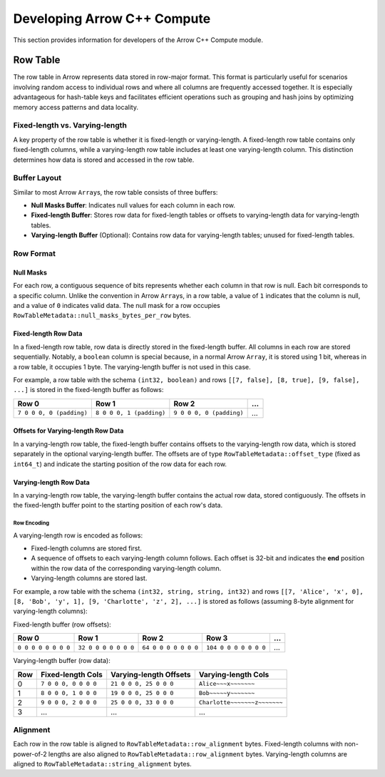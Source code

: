 .. Licensed to the Apache Software Foundation (ASF) under one
.. or more contributor license agreements.  See the NOTICE file
.. distributed with this work for additional information
.. regarding copyright ownership.  The ASF licenses this file
.. to you under the Apache License, Version 2.0 (the
.. "License"); you may not use this file except in compliance
.. with the License.  You may obtain a copy of the License at

..   http://www.apache.org/licenses/LICENSE-2.0

.. Unless required by applicable law or agreed to in writing,
.. software distributed under the License is distributed on an
.. "AS IS" BASIS, WITHOUT WARRANTIES OR CONDITIONS OF ANY
.. KIND, either express or implied.  See the License for the
.. specific language governing permissions and limitations
.. under the License.

.. highlight:: console
.. _development-cpp-compute:

============================
Developing Arrow C++ Compute
============================

This section provides information for developers of the Arrow C++ Compute module.

Row Table
=========

The row table in Arrow represents data stored in row-major format. This format
is particularly useful for scenarios involving random access to individual rows
and where all columns are frequently accessed together. It is especially
advantageous for hash-table keys and facilitates efficient operations such as
grouping and hash joins by optimizing memory access patterns and data locality.

Fixed-length vs. Varying-length
-------------------------------

A key property of the row table is whether it is fixed-length or varying-length.
A fixed-length row table contains only fixed-length columns, while a
varying-length row table includes at least one varying-length column. This
distinction determines how data is stored and accessed in the row table.

Buffer Layout
-------------

Similar to most Arrow ``Array``\s, the row table consists of three buffers:

- **Null Masks Buffer**: Indicates null values for each column in each row.
- **Fixed-length Buffer**: Stores row data for fixed-length tables or offsets to
  varying-length data for varying-length tables.
- **Varying-length Buffer** (Optional): Contains row data for varying-length
  tables; unused for fixed-length tables.

Row Format
----------

Null Masks
~~~~~~~~~~

For each row, a contiguous sequence of bits represents whether each column in
that row is null. Each bit corresponds to a specific column. Unlike the
convention in Arrow ``Array``\s, in a row table, a value of ``1`` indicates that
the column is null, and a value of ``0`` indicates valid data. The null mask for
a row occupies ``RowTableMetadata::null_masks_bytes_per_row`` bytes.

Fixed-length Row Data
~~~~~~~~~~~~~~~~~~~~~

In a fixed-length row table, row data is directly stored in the fixed-length
buffer. All columns in each row are stored sequentially. Notably, a ``boolean``
column is special because, in a normal Arrow ``Array``, it is stored using 1
bit, whereas in a row table, it occupies 1 byte. The varying-length buffer is
not used in this case.

For example, a row table with the schema ``(int32, boolean)`` and rows
``[[7, false], [8, true], [9, false], ...]`` is stored in the fixed-length
buffer as follows:

.. list-table::
   :header-rows: 1

   * - Row 0
     - Row 1
     - Row 2
     - ...
   * - ``7 0 0 0, 0 (padding)``
     - ``8 0 0 0, 1 (padding)``
     - ``9 0 0 0, 0 (padding)``
     - ...

Offsets for Varying-length Row Data
~~~~~~~~~~~~~~~~~~~~~~~~~~~~~~~~~~~

In a varying-length row table, the fixed-length buffer contains offsets to the
varying-length row data, which is stored separately in the optional
varying-length buffer. The offsets are of type ``RowTableMetadata::offset_type``
(fixed as ``int64_t``) and indicate the starting position of the row data for
each row.

Varying-length Row Data
~~~~~~~~~~~~~~~~~~~~~~~

In a varying-length row table, the varying-length buffer contains the actual row
data, stored contiguously. The offsets in the fixed-length buffer point to the
starting position of each row's data.

Row Encoding
^^^^^^^^^^^^

A varying-length row is encoded as follows:

- Fixed-length columns are stored first.
- A sequence of offsets to each varying-length column follows. Each offset is
  32-bit and indicates the **end** position within the row data of the
  corresponding varying-length column.
- Varying-length columns are stored last.

For example, a row table with the schema ``(int32, string, string, int32)`` and
rows ``[[7, 'Alice', 'x', 0], [8, 'Bob', 'y', 1], [9, 'Charlotte', 'z', 2], ...]``
is stored as follows (assuming 8-byte alignment for varying-length columns):

Fixed-length buffer (row offsets):

.. list-table::
   :header-rows: 1

   * - Row 0
     - Row 1
     - Row 2
     - Row 3
     - ...
   * - ``0 0 0 0 0 0 0 0``
     - ``32 0 0 0 0 0 0 0``
     - ``64 0 0 0 0 0 0 0``
     - ``104 0 0 0 0 0 0 0``
     - ...

Varying-length buffer (row data):

.. list-table::
   :header-rows: 1

   * - Row
     - Fixed-length Cols
     - Varying-length Offsets
     - Varying-length Cols
   * - 0
     - ``7 0 0 0, 0 0 0 0``
     - ``21 0 0 0, 25 0 0 0``
     - ``Alice~~~x~~~~~~~``
   * - 1
     - ``8 0 0 0, 1 0 0 0``
     - ``19 0 0 0, 25 0 0 0``
     - ``Bob~~~~~y~~~~~~~``
   * - 2
     - ``9 0 0 0, 2 0 0 0``
     - ``25 0 0 0, 33 0 0 0``
     - ``Charlotte~~~~~~~z~~~~~~~``
   * - 3
     - ...
     - ...
     - ...

Alignment
---------

Each row in the row table is aligned to ``RowTableMetadata::row_alignment``
bytes. Fixed-length columns with non-power-of-2 lengths are also aligned to
``RowTableMetadata::row_alignment`` bytes. Varying-length columns are aligned to
``RowTableMetadata::string_alignment`` bytes.
